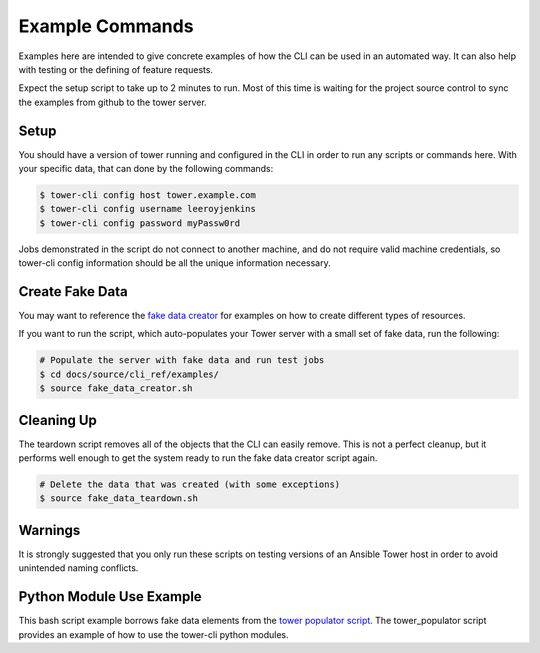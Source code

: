 Example Commands
----------------

Examples here are intended to give concrete examples of how the CLI can
be used in an automated way. It can also help with testing or the
defining of feature requests.

Expect the setup script to take up to 2 minutes to run. Most of this
time is waiting for the project source control to sync the examples from
github to the tower server.

Setup
~~~~~

You should have a version of tower running and configured in the CLI in
order to run any scripts or commands here. With your specific data, that
can done by the following commands:

.. code:: bash

    $ tower-cli config host tower.example.com
    $ tower-cli config username leeroyjenkins
    $ tower-cli config password myPassw0rd

Jobs demonstrated in the script do not connect to another machine, and
do not require valid machine credentials, so tower-cli config
information should be all the unique information necessary.

Create Fake Data
~~~~~~~~~~~~~~~~

You may want to reference the `fake data
creator <https://github.com/ansible/tower-cli/blob/master/docs/source/cli_ref/examples/fake_data_creator.sh>`__
for examples on how to create different types of resources.

If you want to run the script, which auto-populates your Tower server
with a small set of fake data, run the following:

.. code:: bash

    # Populate the server with fake data and run test jobs
    $ cd docs/source/cli_ref/examples/
    $ source fake_data_creator.sh

Cleaning Up
~~~~~~~~~~~

The teardown script removes all of the objects that the CLI can easily
remove. This is not a perfect cleanup, but it performs well enough to
get the system ready to run the fake data creator script again.

.. code:: bash

    # Delete the data that was created (with some exceptions)
    $ source fake_data_teardown.sh

Warnings
~~~~~~~~

It is strongly suggested that you only run these scripts on testing
versions of an Ansible Tower host in order to avoid unintended naming
conflicts.

Python Module Use Example
~~~~~~~~~~~~~~~~~~~~~~~~~

This bash script example borrows fake data elements from the `tower
populator script <https://github.com/jsmartin/tower_populator>`__. The
tower\_populator script provides an example of how to use the tower-cli
python modules.
